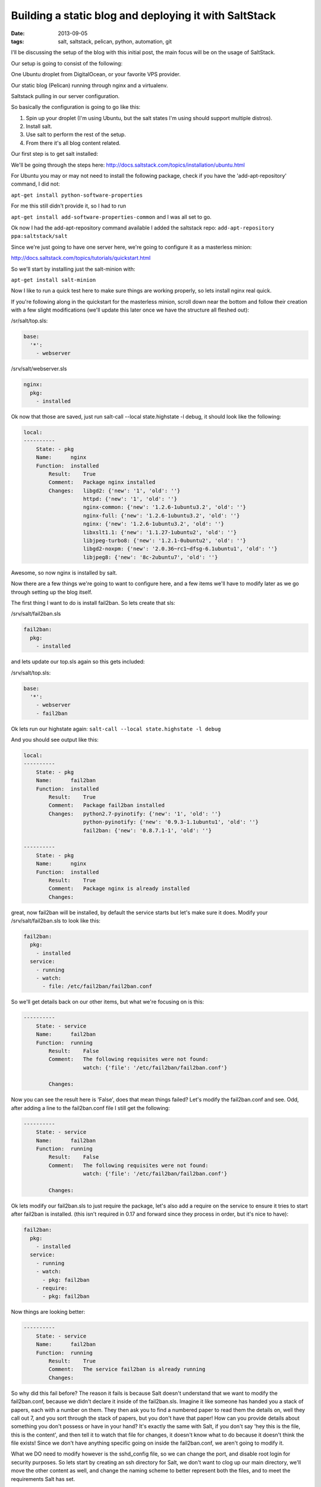 Building a static blog and deploying it with SaltStack
======================================================
:date: 2013-09-05
:tags: salt, saltstack, pelican, python, automation, git

I'll be discussing the setup of the blog with this initial post, the main focus will be on the usage of SaltStack.

Our setup is going to consist of the following:

One Ubuntu droplet from DigitalOcean, or your favorite VPS provider.

Our static blog (Pelican) running through nginx and a virtualenv.

Saltstack pulling in our server configuration.

So basically the configuration is going to go like this:

1. Spin up your droplet (I'm using Ubuntu, but the salt states I'm using should support multiple distros).

2. Install salt.

3. Use salt to perform the rest of the setup.

4. From there it's all blog content related.

Our first step is to get salt installed: 

We'll be going through the steps here: http://docs.saltstack.com/topics/installation/ubuntu.html

For Ubuntu you may or may not need to install the following package, check if you have the 'add-apt-repository' command, I did not:

``apt-get install python-software-properties``

For me this still didn't provide it, so I had to run

``apt-get install add-software-properties-common`` and I was all set to go.

Ok now I had the add-apt-repository command available I added the saltstack repo: ``add-apt-repository ppa:saltstack/salt``

Since we're just going to have one server here, we're going to configure it as a masterless minion:

http://docs.saltstack.com/topics/tutorials/quickstart.html

So we'll start by installing just the salt-minion with:

``apt-get install salt-minion``

Now I like to run a quick test here to make sure things are working properly, so lets install nginx real quick.

If you're following along in the quickstart for the masterless minion, scroll down near the bottom and follow their creation with a few slight modifications (we'll update this later once we have the structure all fleshed out):

/sr/salt/top.sls:

.. code-block:: yaml

  base:
    '*':
      - webserver

/srv/salt/webserver.sls

.. code-block:: yaml

  nginx:
    pkg:
      - installed

Ok now that those are saved, just run salt-call --local state.highstate -l debug, it should look like the following:

.. code-block:: bash

  local:
  ----------
      State: - pkg
      Name:      nginx
      Function:  installed
          Result:    True
          Comment:   Package nginx installed
          Changes:   libgd2: {'new': '1', 'old': ''}
                     httpd: {'new': '1', 'old': ''}
                     nginx-common: {'new': '1.2.6-1ubuntu3.2', 'old': ''}
                     nginx-full: {'new': '1.2.6-1ubuntu3.2', 'old': ''}
                     nginx: {'new': '1.2.6-1ubuntu3.2', 'old': ''}
                     libxslt1.1: {'new': '1.1.27-1ubuntu2', 'old': ''}
                     libjpeg-turbo8: {'new': '1.2.1-0ubuntu2', 'old': ''}
                     libgd2-noxpm: {'new': '2.0.36~rc1~dfsg-6.1ubuntu1', 'old': ''}
                     libjpeg8: {'new': '8c-2ubuntu7', 'old': ''}


Awesome, so now nginx is installed by salt.

Now there are a few things we're going to want to configure here, and a few items we'll have to modify later as we go through setting up the blog itself.

The first thing I want to do is install fail2ban. So lets create that sls:

/srv/salt/fail2ban.sls

.. code-block:: yaml

  fail2ban:
    pkg:
      - installed

and lets update our top.sls again so this gets included:

/srv/salt/top.sls:

.. code-block:: yaml

  base:
    '*':
      - webserver
      - fail2ban

Ok lets run our highstate again: ``salt-call --local state.highstate -l debug``

And you should see output like this:

.. code-block:: bash

  local:
  ----------
      State: - pkg
      Name:      fail2ban
      Function:  installed
          Result:    True
          Comment:   Package fail2ban installed
          Changes:   python2.7-pyinotify: {'new': '1', 'old': ''}
                     python-pyinotify: {'new': '0.9.3-1.1ubuntu1', 'old': ''}
                     fail2ban: {'new': '0.8.7.1-1', 'old': ''}

  ----------
      State: - pkg
      Name:      nginx
      Function:  installed
          Result:    True
          Comment:   Package nginx is already installed
          Changes:


great, now fail2ban will be installed, by default the service starts but let's make sure it does. Modify your /srv/salt/fail2ban.sls to look like this:

.. code-block:: yaml

  fail2ban:
    pkg:
      - installed
    service:
      - running
      - watch:
        - file: /etc/fail2ban/fail2ban.conf

So we'll get details back on our other items, but what we're focusing on is this:

.. code-block:: bash

  ----------
      State: - service
      Name:      fail2ban
      Function:  running
          Result:    False
          Comment:   The following requisites were not found:
                     watch: {'file': '/etc/fail2ban/fail2ban.conf'}

          Changes:


Now you can see the result here is 'False', does that mean things failed? Let's modify the fail2ban.conf and see. Odd, after adding a line to the fail2ban.conf file I still get the following:

.. code-block:: bash

  ----------
      State: - service
      Name:      fail2ban
      Function:  running
          Result:    False
          Comment:   The following requisites were not found:
                     watch: {'file': '/etc/fail2ban/fail2ban.conf'}

          Changes:


Ok lets modify our fail2ban.sls to just require the package, let's also add a require on the service to ensure it tries to start after fail2ban is installed. (this isn't required in 0.17 and forward since they process in order, but it's nice to have):

.. code-block:: yaml

  fail2ban:
    pkg:
      - installed
    service:
      - running
      - watch:
        - pkg: fail2ban
      - require:
        - pkg: fail2ban

Now things are looking better:

.. code-block:: bash

  ----------
      State: - service
      Name:      fail2ban
      Function:  running
          Result:    True
          Comment:   The service fail2ban is already running
          Changes:

So why did this fail before? The reason it fails is because Salt doesn't understand that we want to modify the fail2ban.conf, because we didn't declare it inside of the fail2ban.sls. Imagine it like someone has handed you a stack of papers, each with a number on them. They then ask you to find a numbered paper to read them the details on, well they call out 7, and you sort through the stack of papers, but you don't have that paper! How can you provide details about something you don't possess or have in your hand? It's exactly the same with Salt, if you don't say 'hey this is the file, this is the content', and then tell it to watch that file for changes, it doesn't know what to do because it doesn't think the file exists! Since we don't have anything specific going on inside the fail2ban.conf, we aren't going to modify it.

What we DO need to modify however is the sshd_config file, so we can change the port, and disable root login for security purposes. So lets start by creating an ssh directory for Salt, we don't want to clog up our main directory, we'll move the other content as well, and change the naming scheme to better represent both the files, and to meet the requirements Salt has set.

First lets make some directories for our existing content, create the following:

``mkdir /srv/salt/fail2ban``
``mkdir /srv/salt/nginx``
``mkdir /srv/salt/ssh``

Now move the files:

``mv /srv/salt/fail2ban.sls /srv/salt/fail2ban/init.sls``

``mv /srv/salt/webserver.sls /srv/salt/nginx/init.sls``

``cp /etc/ssh/sshd_config /srv/salt/ssh/sshd_config``

Now you're thinking to yourself 'woah woah woah, why did this guy change the file names to inits??'. The reasoning behind this is now that they're no longer in top level directories, we still want them to get applied, and the init just inherits the name of the directory, which is great for having a base file that would get configured everywhere.

So just to make sure we didn't break anything, let's run our highstate again:

.. code-block:: bash

  salt-call --local state.highstate -l debug

  local:
  ----------
      State: - pkg
      Name:      fail2ban
      Function:  installed
          Result:    True
          Comment:   Package fail2ban is already installed
          Changes:
  ----------
      State: - service
      Name:      fail2ban
      Function:  running
          Result:    True
          Comment:   The service fail2ban is already running
          Changes:

Wait a second where did nginx go? Remember how we moved webserver.sls to be init.sls in the nginx dir? Well we didn't update our top.sls, so lets do that now:

.. code-block:: yaml

  base:
    '*':
      - nginx
      - fail2ban

Lets run the highstate again:

.. code-block:: bash

  local:
  ----------
      State: - pkg
      Name:      fail2ban
      Function:  installed
          Result:    True
          Comment:   Package fail2ban is already installed
          Changes:
  ----------
      State: - pkg
      Name:      nginx
      Function:  installed
          Result:    True
          Comment:   Package nginx is already installed
          Changes:
  ----------
      State: - service
      Name:      fail2ban
      Function:  running
          Result:    True
          Comment:   The service fail2ban is already running
          Changes:

Awesome, now things are looking a lot better! Lets move on to managing our sshd_config. I'm going to assume familiarity with the sshd_config, I've modified the default port, as well as the ability for root to login, modify whatever you want, and let's create our init.sls:


.. code-block:: yaml

  ssh:
    pkg:
      - installed
    service:
      - running
      - require:
        - pkg: ssh
      - watch:
        - file: /etc/ssh/sshd_config


  /etc/ssh/sshd_config:
    file:
      - managed
      - source: salt://ssh/sshd_config
      - mode: '0644'
      - user: root
      - group: root
      - require:
        - pkg: ssh

Ok we've done quite a bit here. So we install the package, and ensure the service is running, and the requires are in place, and we're watching our sshd_config file. We also set up the sshd_config so that all our changes get applied properly. You'll notice that I've put single quotes around the mode, due to the way YAML is formatted, you can't have a leading 0 or it treats the value like a hexadecimal value, so just wrap it in single quotes. Let's see what our output looks like now:

.. code-block:: bash

  local:
  ----------
      State: - pkg
      Name:      ssh
      Function:  installed
          Result:    True
          Comment:   Package ssh is already installed
          Changes:
  ----------
      State: - file
      Name:      /etc/ssh/sshd_config
      Function:  managed
          Result:    True
          Comment:   File /etc/ssh/sshd_config is in the correct state
          Changes:
  ----------
      State: - pkg
      Name:      fail2ban
      Function:  installed
          Result:    True
          Comment:   Package fail2ban is already installed
          Changes:
  ----------
      State: - pkg
      Name:      nginx
      Function:  installed
          Result:    True
          Comment:   Package nginx is already installed
          Changes:
  ----------
      State: - service
      Name:      fail2ban
      Function:  running
          Result:    True
          Comment:   The service fail2ban is already running
          Changes:
  ----------
      State: - service
      Name:      ssh
      Function:  running
          Result:    True
          Comment:   The service ssh is already running
          Changes:

Awesome, so everything seems to be going well, lets modify our /srv/salt/ssh/sshd_config for fun (I'm just going to add a comment), and re-run the highstate with ``salt-call --local state.highstate -l debug``:

.. code-block:: bash

  local:
  ----------
      State: - pkg
      Name:      ssh
      Function:  installed
          Result:    True
          Comment:   Package ssh is already installed
          Changes:
  ----------
      State: - file
      Name:      /etc/ssh/sshd_config
      Function:  managed
          Result:    True
          Comment:   File /etc/ssh/sshd_config updated
          Changes:   diff: ---
  +++
  @@ -15,6 +15,7 @@
   # Site-wide defaults for some commonly used options.  For a comprehensive
   # list of available options, their meanings and defaults, please see the
   # ssh_config(5) man page.
  +#  test

   Host *
   #   ForwardAgent no


  ----------
      State: - pkg
      Name:      fail2ban
      Function:  installed
          Result:    True
          Comment:   Package fail2ban is already installed
          Changes:
  ----------
      State: - pkg
      Name:      nginx
      Function:  installed
          Result:    True
          Comment:   Package nginx is already installed
          Changes:
  ----------
      State: - service
      Name:      fail2ban
      Function:  running
          Result:    True
          Comment:   The service fail2ban is already running
          Changes:
  ----------
      State: - service
      Name:      ssh
      Function:  running
          Result:    True
          Comment:   Service restarted
          Changes:   ssh: True

You can see that we've added that comment line, and then the service was restarted because it's watching the sshd_config file, just like we wanted! Now modify that back, no reason to waste a comment line. Ok, so we've got ssh locked down in some fashion, nginx is installed, and we've installed fail2ban as well. We've already got Python installed, but we're missing things like virtualenv which are key.

Let's create /srv/salt/python/ so we can get Python and the other associated items configured (and we can show more cool Salt stuff). So we're going to start breaking things out here. Let's pretend for a second this isn't a single machine, but an environment. You wouldn't want to install setuptools on a machine that only needs python would you? No of course not, so we break out our /srv/salt/python/ directory into two files for right now, the first is /srv/salt/python/init.sls, it looks like this:

.. code-block:: yaml

  python:
    pkg:
      - installed

Super easy right? Just make sure python is installed. 

Let's get pip installed as well, let's make another sls, /srv/salt/python/pip.sls. This may seem verbose, but for the time being it isn't a lot of work and we want to keep each item seperate. So create a pip.sls:

.. code-block:: yaml

  python-pip:
    pkg:
      - installed

And modify the top.sls again:

.. code-block:: yaml

  base:
  '*':
    - nginx
    - fail2ban
    - ssh
    - python.pip


Run our ``salt-call --local state.highstate -l debug`` again and we get this nice big wall of spam:

.. code-block:: bash

  State: - pkg
  Name:      python-pip
  Function:  installed
      Result:    True
      Comment:   Package python-pip installed
      Changes:   build-essential: {'new': '11.6ubuntu4', 'old': ''}
                 c++-compiler: {'new': '1', 'old': ''}
                 libmpfr4: {'new': '3.1.1-1', 'old': ''}
                 libppl-c4: {'new': '1.0-1ubuntu2', 'old': ''}
                 libalgorithm-merge-perl: {'new': '0.08-2', 'old': ''}
                 dpkg-dev: {'new': '1.16.10ubuntu1', 'old': ''}
                 linux-libc-dev: {'new': '3.8.0-29.42', 'old': ''}
                 cpp-4.7: {'new': '4.7.3-1ubuntu1', 'old': ''}
                 libalgorithm-diff-xs-perl: {'new': '0.04-2build3', 'old': ''}
                 gcc: {'new': '4:4.7.3-1ubuntu10', 'old': ''}
                 make: {'new': '3.81-8.2ubuntu2', 'old': ''}
                 libitm1: {'new': '4.7.3-1ubuntu1', 'old': ''}
                 libquadmath0: {'new': '4.7.3-1ubuntu1', 'old': ''}
                 libfile-fcntllock-perl: {'new': '0.14-2', 'old': ''}
                 c-compiler: {'new': '1', 'old': ''}
                 g++: {'new': '4:4.7.3-1ubuntu10', 'old': ''}
                 libcloog-ppl1: {'new': '0.16.1-1', 'old': ''}
                 libgcc-4.7-dev: {'new': '4.7.3-1ubuntu1', 'old': ''}
                 libmpc2: {'new': '0.9-4build1', 'old': ''}
                 libdpkg-perl: {'new': '1.16.10ubuntu1', 'old': ''}
                 libstdc++-dev: {'new': '1', 'old': ''}
                 libc6-dev: {'new': '2.17-0ubuntu5', 'old': ''}
                 libstdc++6-4.7-dev: {'new': '4.7.3-1ubuntu1', 'old': ''}
                 libc-dev-bin: {'new': '2.17-0ubuntu5', 'old': ''}
                 manpages-dev: {'new': '3.44-0ubuntu1', 'old': ''}
                 python-pip: {'new': '1.3.1-0ubuntu1', 'old': ''}
                 libalgorithm-diff-perl: {'new': '1.19.02-3', 'old': ''}
                 libppl12: {'new': '1.0-1ubuntu2', 'old': ''}
                 gcc-4.7: {'new': '4.7.3-1ubuntu1', 'old': ''}
                 linux-kernel-headers: {'new': '1', 'old': ''}
                 patch: {'new': '2.6.1-3ubuntu2', 'old': ''}
                 c++abi2-dev: {'new': '1', 'old': ''}
                 fakeroot: {'new': '1.18.4-2ubuntu1', 'old': ''}
                 libc-dev: {'new': '1', 'old': ''}
                 cpp: {'new': '4:4.7.3-1ubuntu10', 'old': ''}
                 g++-4.7: {'new': '4.7.3-1ubuntu1', 'old': ''}
                 libgmpxx4ldbl: {'new': '2:5.0.5+dfsg-2ubuntu3', 'old': ''}

Great so pip is now installed on our server.

Ok so we've got pip installed, lets get virtualenv taken care of. This is just a copy of our pip.sls, so copy it over: ``cp /srv/salt/python/pip.sls /srv/salt/python/virtualenv.sls``, it should look like this:

.. code-block:: yaml

  python-virtualenv:
    pkg:
      - installed

Let's modify our top.sls to look like this (add virtualenv, and get rid of pip for the time being):

.. code-block:: yaml

  base:
    '*':
      - nginx
      - fail2ban
      - ssh
      - python.virtualenv

Let's run it with ``salt-call --local state.highstate -l debug`` again:

.. code-block:: bash

    State: - pkg
    Name:      python-virtualenv
    Function:  installed
        Result:    True
        Comment:   The following packages were installed/updated: python-virtualenv.
        Changes:   python-virtualenv: { new : 1.9.1-0ubuntu1
  old :
  }

Next we want to install git, so create /srv/salt/git/init.sls (you'll need to create the directory), and we'll populate our file with the following:

.. code-block:: yaml

  git:
    pkg:
      - installed

Easy enough stuff, at some point we'll look at coming back to make this OS agnostic, but for now we don't want to get too crazy.

Now you might be thinking "Don't we need to add this to our top.sls?", well we're not going to worry about that, because we'll be making some drastic changes shortly.

Ok we have virtualenv installed, and git to pull down our content. So the next step is to add our project, let's make a new directory: /srv/salt/hungryadmin, and create app.sls. Now the reason we're doing this is we want items like python/virtualenv.sls, and ngingx/init.sls to just be our DEFAULT items, so you could apply it to any server in our environment (if we had more than one). From here we can extend things, so I could have multiple subdirectories (maybe I host multiple static blogs, or a code repo, or anything), that have different applications running in them. So lets set up our static blog in the app.sls:

.. code-block:: jinja_yaml

  {% set hungryadmin_venv = salt['pillar.get']('hungryadmin:venv') %}
  {% set hungryadmin_proj = salt['pillar.get']('hungryadmin:proj') %}
  {% set hungryadmin_user = salt['pillar.get']('hungryadmin:user') %}

  include:
    - git
    - python.pip
    - python.virtualenv

  hungryadmin_venv:
    virtualenv:
      - managed
      - name: {{ hungryadmin_venv }}
      - runas: {{ hungryadmin_user }}
      - require:
        - pkg: python-virtualenv

  hungryadmin:
    git:
      - latest
      - name: https://github.com/gravyboat/hungryadmin.git
      - target: {{ hungryadmin_proj }}
      - runas: {{ hungryadmin_user }}
      - force: True
      - require:
        - pkg: git
        - virtualenv: hungryadmin_venv

  refresh_pelican:
    cmd:
      - run
      - user: {{ hungryadmin_user }}
      - name: {{ hungryadmin_venv }}/bin/pelican -s {{hungryadmin_proj}}/pelicanconf.py
      - require:
        - virtualenv: hungryadmin_venv
      - watch:
        - git: hungryadmin

  hungryadmin_pkgs:
    pip:
      - installed
      - bin_env {{ hungryadmin_venv }}
      - requirements: {{ hungryadmin_proj }}/requirements.txt
      - require:
        - git: hugrnyadmin
        - pkg: python-pip
        - virtualenv: hugryadmin_venv

Ok, so we've now got an app.sls that's going to take care of a lot of things. Now I know you're thinking "what is all this pillar crap that he's using?", well we are going to get to that in a minute, the key thing here is that you understand what each of these items do, it's pretty easy to tell right? for the hungryadmin_venv variable, it's clearly the location of our virtual environment, and our hungryadmin_user, is simply our user for the virtual environment. The only slightly confusing one here is hungryadmin_proj, but even that we can figure out. We know we're going to pull our git content into the virtual environment right? So we know it has something to do with that.

Next let's modify our top.sls so it looks like this:

.. code-block:: yaml

  base:
    '*':
      - nginx
      - fail2ban
      - ssh
      - hungryadmin.app

So why aren't we including git, or any of the python content any longer? Because we don't need to! We've already included them in the app.sls for hungryadmin, so there's no need to include them again. Now that we've modified the top.sls lets take care of those variables I had earlier. So those values (as you can see when I defined them) are pillar values. Now the best way to think of pillar data is really just global variables, it's the first thing that the Salt team state in the pillar docs, and it makes the most sense. So let's get the pillar data going. Create the following files:

/srv/pillar/top.sls
/srv/pillar/hungryadmin.sls

and populate them with this data:

/srv/pillar/top.sls:

.. code-block:: yaml

  base:
    '*':
      - hungryadmin

/srv/pillar/hungryadmin.sls:

.. code-block:: jinja_yaml

  # hungryadmin environment settings

  {% set hungryadmin_user = 'woody' %}
  {% set hungryadmin_venv = '/home/{0}/hungryadmin'.format(hungryadmin_user) %}
  {% set hungryadmin_proj = '{0}/site'.format(hungryadmin_venv) %}
  {% set hungryadmin_url = 'hungryadmin.com' %}
  {% set hungryadmin_root = '{0}/output'.format(hungryadmin_proj) %}

  hungryadmin:
    user: {{ hungryadmin_user }}
    venv: {{ hungryadmin_venv }}
    proj: {{ hungryadmin_proj }}
    url: {{ hungryadmin_url }}
    root: {{ hungryadmin_root }}

OK so basically what we've just done is say 'hey for all servers, load in these pillar files', that happens in the top.sls. Then in the hungryadmin.sls, we set our variables, so we can reference them like hungryadmin_user which will return 'woody' and so on. If we wanted we could add another section for other items.

Now that we have this done, we need to tell Salt where to look for our pillar data. To do this edit the /etc/salt/minion (since we aren't using a master in this configuration), find the line that mentions pillar root:

.. code-block:: bash

  #pillar_roots:
  #base:
  #  - /srv/pillar

and change it so it looks like:

.. code-block:: bash

  pillar_roots:
    base:
      - /srv/pillar

Note that this is the default setting, I'm mentioning it here so you can take a look at the configuration file. Run the highstate again using ``salt-call --local state.highstate -l debug``, and you should see everything get set up and configured. We create the virtual environment, and pull in out git repo. Now assuming we have our git repo hooked up properly you should be able to run a basic python server. I'm not going to get into the details here because we're mostly focusing on Salt. The only thing we have left to do for this is to hook up nginx so that it's actually serving up content properly, so let's get to it!

We're going to start by modifying our app.sls, then we'll update nginx.

for the app.sls:

.. code-block:: jinja_yaml

  {% set hungryadmin_venv = salt['pillar.get']('hungryadmin:venv') %}
  {% set hungryadmin_proj = salt['pillar.get']('hungryadmin:proj') %}
  {% set hungryadmin_user = salt['pillar.get']('hungryadmin:user') %}

  include:
    - git
    - nginx
    - python.pip
    - python.virtualenv

  {{ hungryadmin_user }}:
  user:
    - present
    - shell: /bin/bash
    - home: /home/{{ hungryadmin_user }}
    - uid: 2150
    - gid: 2150
    - require:
      - group: {{ hungryadmin_user }}
  group:
    - present
    - gid: 2150


  hungryadmin_venv:
    virtualenv:
      - managed
      - name: {{ hungryadmin_venv }}
      - runas: {{ hungryadmin_user }}
      - require:
        - pkg: python-virtualenv
        - user: {{ hungryadmin_user }}

  hungryadmin:
    git:
      - latest
      - name: https://github.com/gravyboat/hungryadmin.git
      - target: {{ hungryadmin_proj }}
      - runas: {{ hungryadmin_user }}
      - force: True
      - require:
        - pkg: git
        - virtualenv: hungryadmin_venv
      - watch_in:
        - service: nginx

  hungryadmin_pkgs:
    pip:
      - installed
      - bin_env: {{ hungryadmin_venv }}
      - requirements: {{ hungryadmin_proj }}/requirements.txt
      - require:
        - git: hungryadmin
        - pkg: python-pip
        - virtualenv: hungryadmin_venv

  /etc/nginx/conf.d/hungryadmin.conf:
    file:
      - managed
      - source: salt://hungryadmin/files/hungryadmin.conf
      - template: jinja
      - user: root
      - group: root
      - mode: 644
      - require:
        - git: hungryadmin
        - pkg: nginx
      - watch_in:
        - service: nginx

  /etc/nginx/sites-enabled/default:
    file:
      - absent

We've now added our conf file for this host, but we need to write that conf file now, so create /srv/salt/hungryadmin/files, and then hungryadmin.conf inside of that. It's content's look like this:

.. code-block:: bash

  server {

      listen [::]:80;

      server_name {{ salt['pillar.get']('hungryadmin:url') }};
      root {{ salt['pillar.get']('hungryadmin:root') }};

      location = / {
          # Instead of handling the index, just
          # rewrite / to /index.html
          rewrite ^ /index.html;
      }

      location / {
          # Serve a .gz version if it exists
          gzip_static on;
          # Try to serve the clean url version first
          try_files $uri.htm $uri.html $uri =404;
      }

      location = /favicon.ico {
          # This never changes, so don't let it expire
          expires max;
      }

      location ^~ /theme {
          # This content should very rarely, if ever, change
          expires 1y;
      }
  }

Ok. So now you should be able to visit the site if you modify your host file to point towards the IP address, nice job!

At this point we have our server configured for SSH access, as well as fail2ban, we've got all the required Python items installed for our static blog, we're pulling our content down from GitHub, and we've got nginx configured to serve the content! 

Now we're pretty much done, depending on which blog tool you decide to use, it might be nice to extend how the virtualenv is run in the event it needs to be rebuilt, but I'm sure you're equipped to figure that out now! Lets look at how our directory structure turned out:

./pillar:
hungryadmin.sls  top.sls

./salt:
fail2ban  git  hungryadmin  nginx  python  ssh  top.sls

./salt/fail2ban:
init.sls

./salt/git:
init.sls

./salt/hungryadmin:
app.sls  files

./salt/hungryadmin/files:
hungryadmin.conf

./salt/nginx:
init.sls

./salt/python:
init.sls  pip.sls  requirements.txt  virtualenv.sls

./salt/ssh:
init.sls  sshd_config

Ok great, so we've not got the basics of a blog ready to go. All I have to do for my Pelican blog is create my posts, build it, and then push it to github. Then run Salt and my server is ready to go! I hope this helped you out!
